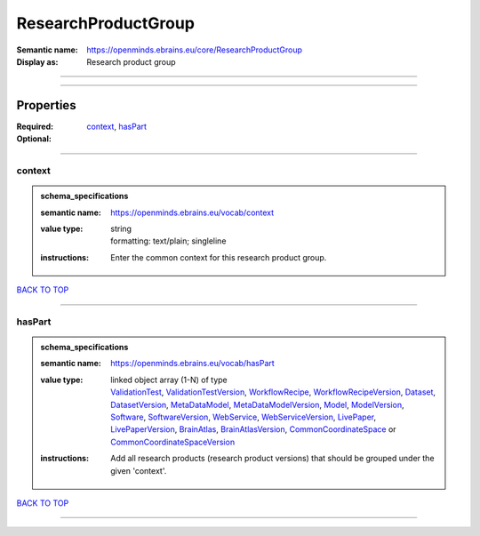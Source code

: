 ####################
ResearchProductGroup
####################

:Semantic name: https://openminds.ebrains.eu/core/ResearchProductGroup

:Display as: Research product group


------------

------------

Properties
##########

:Required: `context <context_heading_>`_, `hasPart <hasPart_heading_>`_
:Optional:

------------

.. _context_heading:

*******
context
*******

.. admonition:: schema_specifications

   :semantic name: https://openminds.ebrains.eu/vocab/context
   :value type: | string
                | formatting: text/plain; singleline
   :instructions: Enter the common context for this research product group.

`BACK TO TOP <ResearchProductGroup_>`_

------------

.. _hasPart_heading:

*******
hasPart
*******

.. admonition:: schema_specifications

   :semantic name: https://openminds.ebrains.eu/vocab/hasPart
   :value type: | linked object array \(1-N\) of type
                | `ValidationTest <https://openminds-documentation.readthedocs.io/en/latest/schema_specifications/computation/validationTest.html>`_, `ValidationTestVersion <https://openminds-documentation.readthedocs.io/en/latest/schema_specifications/computation/validationTestVersion.html>`_, `WorkflowRecipe <https://openminds-documentation.readthedocs.io/en/latest/schema_specifications/computation/workflowRecipe.html>`_, `WorkflowRecipeVersion <https://openminds-documentation.readthedocs.io/en/latest/schema_specifications/computation/workflowRecipeVersion.html>`_, `Dataset <https://openminds-documentation.readthedocs.io/en/latest/schema_specifications/core/products/dataset.html>`_, `DatasetVersion <https://openminds-documentation.readthedocs.io/en/latest/schema_specifications/core/products/datasetVersion.html>`_, `MetaDataModel <https://openminds-documentation.readthedocs.io/en/latest/schema_specifications/core/products/metaDataModel.html>`_, `MetaDataModelVersion <https://openminds-documentation.readthedocs.io/en/latest/schema_specifications/core/products/metaDataModelVersion.html>`_, `Model <https://openminds-documentation.readthedocs.io/en/latest/schema_specifications/core/products/model.html>`_, `ModelVersion <https://openminds-documentation.readthedocs.io/en/latest/schema_specifications/core/products/modelVersion.html>`_, `Software <https://openminds-documentation.readthedocs.io/en/latest/schema_specifications/core/products/software.html>`_, `SoftwareVersion <https://openminds-documentation.readthedocs.io/en/latest/schema_specifications/core/products/softwareVersion.html>`_, `WebService <https://openminds-documentation.readthedocs.io/en/latest/schema_specifications/core/products/webService.html>`_, `WebServiceVersion <https://openminds-documentation.readthedocs.io/en/latest/schema_specifications/core/products/webServiceVersion.html>`_, `LivePaper <https://openminds-documentation.readthedocs.io/en/latest/schema_specifications/publications/livePaper.html>`_, `LivePaperVersion <https://openminds-documentation.readthedocs.io/en/latest/schema_specifications/publications/livePaperVersion.html>`_, `BrainAtlas <https://openminds-documentation.readthedocs.io/en/latest/schema_specifications/SANDS/atlas/brainAtlas.html>`_, `BrainAtlasVersion <https://openminds-documentation.readthedocs.io/en/latest/schema_specifications/SANDS/atlas/brainAtlasVersion.html>`_, `CommonCoordinateSpace <https://openminds-documentation.readthedocs.io/en/latest/schema_specifications/SANDS/atlas/commonCoordinateSpace.html>`_ or `CommonCoordinateSpaceVersion <https://openminds-documentation.readthedocs.io/en/latest/schema_specifications/SANDS/atlas/commonCoordinateSpaceVersion.html>`_
   :instructions: Add all research products (research product versions) that should be grouped under the given 'context'.

`BACK TO TOP <ResearchProductGroup_>`_

------------

